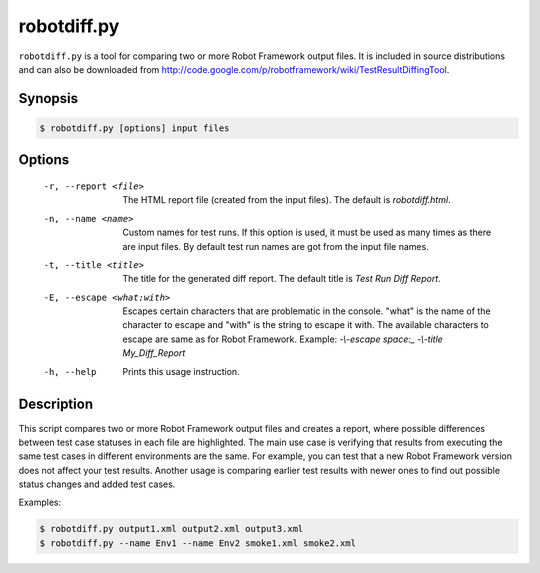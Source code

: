 ============
robotdiff.py
============

``robotdiff.py`` is a tool for comparing two or more Robot Framework output
files. It is included in source distributions and can also be downloaded from
http://code.google.com/p/robotframework/wiki/TestResultDiffingTool.

Synopsis
--------

.. sourcecode:: bash

    $ robotdiff.py [options] input files

Options
-------

  -r, --report <file>       The HTML report file (created from the input files).
                            The default is *robotdiff.html*.
  -n, --name <name>         Custom names for test runs. If this option is used,
                            it must be used as many times as there are input
                            files. By default test run names are got from the
                            input file names.
  -t, --title <title>       The title for the generated diff report. The default
                            title is *Test Run Diff Report*.
  -E, --escape <what:with>  Escapes certain characters that are problematic in
                            the console. "what" is the name of the character to
                            escape and "with" is the string to escape it with.
                            The available characters to escape are same as for
                            Robot Framework. Example: *-\\-escape space:_
                            -\\-title My_Diff_Report*
  -h, --help                Prints this usage instruction.

Description
-----------

This script compares two or more Robot Framework output files and
creates a report, where possible differences between test case
statuses in each file are highlighted. The main use case is verifying
that results from executing the same test cases in different
environments are the same. For example, you can test that a new Robot
Framework version does not affect your test results. Another usage is
comparing earlier test results with newer ones to find out possible
status changes and added test cases.

Examples:

.. sourcecode:: bash

    $ robotdiff.py output1.xml output2.xml output3.xml
    $ robotdiff.py --name Env1 --name Env2 smoke1.xml smoke2.xml
